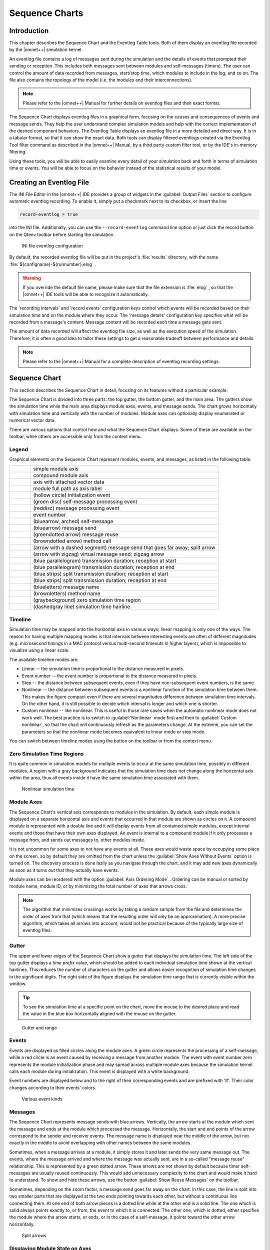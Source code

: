 
.. |timelinemode_image| image:: icons/timelinemode.png
   :class: toolbutton
.. |axisordering_image| image:: icons/axisordering.png
   :class: toolbutton
.. |filter_image| image:: icons/filter.png
   :class: toolbutton
.. |Event_image| image:: icons/Event.png
   :width: 16px
.. |LineFilterMode_image| image:: icons/LineFilterMode.png
   :class: toolbutton
.. |displaymode_image| image:: icons/displaymode.png
   :class: toolbutton
.. |zoomplus_image| image:: icons/zoomplus.png
   :class: toolbutton
.. |zoomminus_image| image:: icons/zoomminus.png
   :class: toolbutton
.. |incr_spacing_image| image:: icons/incr_spacing.png
   :class: toolbutton
.. |decr_spacing_image| image:: icons/decr_spacing.png
   :class: toolbutton
.. |export_wiz_image| image:: icons/export_wiz.png
   :class: toolbutton
.. |NameMode_image| image:: icons/NameMode.png
   :class: toolbutton
.. |Search_image| image:: icons/Search.png
   :class: toolbutton
.. |SearchNext_image| image:: icons/SearchNext.png
   :class: toolbutton
.. |bkmrk_nav_image| image:: icons/bkmrk_nav.png
   :class: toolbutton
.. |refresh_image| image:: icons/refresh.png
   :class: toolbutton
.. |reusearrows_image| image:: icons/reusearrows.png
   :class: toolbutton



Sequence Charts
===============

Introduction
------------

This chapter describes the Sequence Chart and the Eventlog Table tools. Both of them display an eventlog file recorded
by the |omnet++| simulation kernel.

An eventlog file contains a log of messages sent during the simulation and the details of events that prompted their
sending or reception. This includes both messages sent between modules and self-messages (timers). The user can control
the amount of data recorded from messages, start/stop time, which modules to include in the log, and so on. The file
also contains the topology of the model (i.e. the modules and their interconnections).

.. note::

   Please refer to the |omnet++| Manual for further details on eventlog files and their exact format.

The Sequence Chart displays eventlog files in a graphical form, focusing on the causes and consequences of events and
message sends. They help the user understand complex simulation models and help with the correct implementation of the
desired component behaviors. The Eventlog Table displays an eventlog file in a more detailed and direct way. It is in a
tabular format, so that it can show the exact data. Both tools can display filtered eventlogs created via the Eventlog
Tool filter command as described in the |omnet++| Manual, by a third party custom filter tool, or by the IDE's in-memory
filtering.

Using these tools, you will be able to easily examine every detail of your simulation back and forth in terms of
simulation time or events. You will be able to focus on the behavior instead of the statistical results of your model.

Creating an Eventlog File
-------------------------

The INI File Editor in the |omnet++| IDE provides a group of widgets in the :guilabel:`Output Files` section to configure
automatic eventlog recording. To enable it, simply put a checkmark next to its checkbox, or insert the line

.. code-block:: ini

   record-eventlog = true

into the INI file. Additionally, you can use the :literal:`--record-eventlog` command line option or just click the
record button on the Qtenv toolbar before starting the simulation.

.. figure:: pictures/INI-Eventlog.png
   :width: 60%

   INI file eventlog configuration

By default, the recorded eventlog file will be put in the project's :file:`results` directory, with the name
:file:`${configname}-${runnumber}.elog` .

.. warning::

   If you override the default file name, please make sure that the file extension is :file:`elog` , so that the |omnet++|
   IDE tools will be able to recognize it automatically.

The 'recording intervals' and 'record events' configuration keys control which events will be recorded based on their
simulation time and on the module where they occur. The 'message details' configuration key specifies what will be
recorded from a message's content. Message content will be recorded each time a message gets sent.

The amount of data recorded will affect the eventlog file size, as well as the execution speed of the simulation.
Therefore, it is often a good idea to tailor these settings to get a reasonable tradeoff between performance and
details.

.. note::

   Please refer to the |omnet++| Manual for a complete description of eventlog recording settings.

Sequence Chart
--------------

This section describes the Sequence Chart in detail, focusing on its features without a particular example.

The Sequence Chart is divided into three parts: the top gutter, the bottom gutter, and the main area. The gutters show
the simulation time while the main area displays module axes, events, and message sends. The chart grows horizontally
with simulation time and vertically with the number of modules. Module axes can optionally display enumerated or
numerical vector data.

There are various options that control how and what the Sequence Chart displays. Some of these are available on the
toolbar, while others are accessible only from the context menu.

Legend
~~~~~~

Graphical elements on the Sequence Chart represent modules, events, and messages, as listed in the following table.

.. list-table::
   :widths: 10 90
   :header-rows: 0

   * - .. image:: pictures/SequenceChart-Legend-SimpleModuleAxis.png
     - simple module axis

   * - .. image:: pictures/SequenceChart-Legend-CompoundModuleAxis.png
     - compound module axis

   * - .. image:: pictures/SequenceChart-Legend-AxisWithAttachedVector.png
     - axis with attached vector data

   * - .. image:: pictures/SequenceChart-Legend-ModuleFullPath.png
     - module full path as axis label

   * - .. image:: pictures/SequenceChart-Legend-InitializationEvent.png
     - (hollow circle) initialization event

   * - .. image:: pictures/SequenceChart-Legend-SelfMessageProcessingEvent.png
     - (green disc) self-message processing event

   * - .. image:: pictures/SequenceChart-Legend-MessageProcessingEvent.png
     - (reddisc) message processing event

   * - .. image:: pictures/SequenceChart-Legend-EventNumber.png
     - event number

   * - .. image:: pictures/SequenceChart-Legend-SelfMessage.png
     - (bluearrow, arched) self-message

   * - .. image:: pictures/SequenceChart-Legend-MessageSend.png
     - (bluearrow) message send

   * - .. image:: pictures/SequenceChart-Legend-MessageReuse.png
     - (greendotted arrow) message reuse

   * - .. image:: pictures/SequenceChart-Legend-MethodCall.png
     - (browndotted arrow) method call

   * - .. image:: pictures/SequenceChart-Legend-SplitArrow.png
     - (arrow with a dashed segment) message send that goes far away; split arrow

   * - .. image:: pictures/SequenceChart-Legend-ZigZagArrow.png
     - (arrow with zigzag) virtual message send; zigzag arrow

   * - .. image:: pictures/SequenceChart-Legend-TransmissionDuration-ReceptionAtStart.png
     - (blue parallelogram) transmission duration; reception at start

   * - .. image:: pictures/SequenceChart-Legend-TransmissionDuration-ReceptionAtEnd.png
     - (blue parallelogram) transmission duration; reception at end

   * - .. image:: pictures/SequenceChart-Legend-SplitTransmissionDuration-ReceptionAtStart.png
     - (blue strips) split transmission duration; reception at start

   * - .. image:: pictures/SequenceChart-Legend-SplitTransmissionDuration-ReceptionAtEnd.png
     - (blue strips) split transmission duration; reception at end

   * - .. image:: pictures/SequenceChart-Legend-MessageName.png
     - (blueletters) message name

   * - .. image:: pictures/SequenceChart-Legend-MethodName.png
     - (brownletters) method name

   * - .. image:: pictures/SequenceChart-Legend-ZeroSimulationTimeRegion.png
     - (graybackground) zero simulation time region

   * - .. image:: pictures/SequenceChart-Legend-SimulationTimeHairline.png
     - (dashedgray line) simulation time hairline


Timeline
~~~~~~~~

Simulation time may be mapped onto the horizontal axis in various ways; linear mapping is only one of the ways. The
reason for having multiple mapping modes is that intervals between interesting events are often of different magnitudes
(e.g. microsecond timings in a MAC protocol versus multi-second timeouts in higher layers), which is impossible to
visualize using a linear scale.

The available timeline modes are:

-  Linear -- the simulation time is proportional to the distance measured in pixels.
-  Event number -- the event number is proportional to the distance measured in pixels.
-  Step -- the distance between subsequent events, even if they have non-subsequent event numbers, is the same.
-  Nonlinear -- the distance between subsequent events is a nonlinear function of the simulation time between them. This
   makes the figure compact even if there are several magnitudes difference between simulation time intervals. On the
   other hand, it is still possible to decide which interval is longer and which one is shorter.
-  Custom nonlinear -- like nonlinear. This is useful in those rare cases when the automatic nonlinear mode does not
   work well. The best practice is to switch to :guilabel:`Nonlinear` mode first and then to :guilabel:`Custom
   nonlinear`, so that the chart will continuously refresh as the parameters change. At the extreme, you can set the
   parameters so that the nonlinear mode becomes equivalent to linear mode or step mode.

You can switch between timeline modes using the |timelinemode_image| button on the toolbar or from the
context menu.

Zero Simulation Time Regions
~~~~~~~~~~~~~~~~~~~~~~~~~~~~

It is quite common in simulation models for multiple events to occur at the same simulation time, possibly in different
modules. A region with a gray background indicates that the simulation time does not change along the horizontal axis
within the area, thus all events inside it have the same simulation time associated with them.

.. figure:: pictures/SequenceChart-ZeroSimulationTimeRegions.png
   :width: 40%

   Nonlinear simulation time

Module Axes
~~~~~~~~~~~

The Sequence Chart's vertical axis corresponds to modules in the simulation. By default, each simple module is displayed
on a separate horizontal axis and events that occurred in that module are shown as circles on it. A compound module is
represented with a double line and it will display events from all contained simple modules, except internal events and
those that have their own axes displayed. An event is internal to a compound module if it only processes a message from,
and sends out messages to, other modules inside.

It is not uncommon for some axes to not have any events at all. These axes would waste space by occupying some place on
the screen, so by default they are omitted from the chart unless the :guilabel:`Show Axes Without Events` option is
turned on. The discovery process is done lazily as you navigate through the chart, and it may add new axes dynamically
as soon as it turns out that they actually have events.

Module axes can be reordered with the option :guilabel:`Axis Ordering Mode` |axisordering_image|. Ordering
can be manual or sorted by module name, module ID, or by minimizing the total number of axes that arrows cross.

.. note::

   The algorithm that minimizes crossings works by taking a random sample from the file and determines the order of axes
   from that (which means that the resulting order will only be an approximation). A more precise algorithm, which takes
   all arrows into account, would not be practical because of the typically large size of eventlog files.

Gutter
~~~~~~

The upper and lower edges of the Sequence Chart show a gutter that displays the simulation time. The left side of the
top gutter displays a *time prefix* value, which should be added to each individual simulation time shown at the
vertical hairlines. This reduces the number of characters on the gutter and allows easier recognition of simulation time
changes in the significant digits. The right side of the figure displays the simulation time range that is currently
visible within the window.

.. tip::

   To see the simulation time at a specific point on the chart, move the mouse to the desired place and read the value
   in the blue box horizontally aligned with the mouse on the gutter.

.. figure:: pictures/SequenceChart-Gutter.png
   :width: 90%

   Gutter and range

Events
~~~~~~

Events are displayed as filled circles along the module axes. A green circle represents the processing of a
self-message, while a red circle is an event caused by receiving a message from another module. The event with event
number zero represents the module initialization phase and may spread across multiple module axes because the simulation
kernel calls each module during initialization. This event is displayed with a white background.

Event numbers are displayed below and to the right of their corresponding events and are prefixed with '#'. Their color
changes according to their events' colors.

.. figure:: pictures/SequenceChart-Events.png
   :width: 20%

   Various event kinds

Messages
~~~~~~~~

The Sequence Chart represents message sends with blue arrows. Vertically, the arrow starts at the module which sent the
message and ends at the module which processed the message. Horizontally, the start and end points of the arrow
correspond to the sender and receiver events. The message name is displayed near the middle of the arrow, but not
exactly in the middle to avoid overlapping with other names between the same modules.

Sometimes, when a message arrives at a module, it simply stores it and later sends the very same message out. The events,
where the message arrived and where the message was actually sent, are in a so-called "message reuse" relationship. This
is represented by a green dotted arrow. These arrows are not shown by default because timer self-messages are usually
reused continuously. This would add unnecessary complexity to the chart and would make it hard to understand.
To show and hide these arrows, use the button :guilabel:`Show Reuse Messages` |reusearrows_image| on the
toolbar.

Sometimes, depending on the zoom factor, a message send goes far away on the chart. In this case, the line is split into
two smaller parts that are displayed at the two ends pointing towards each other, but without a continuous line
connecting them. At one end of both arrow pieces is a dotted line while at the other end is a solid line. The one which
is solid always points exactly to, or from, the event to which it is connected. The other one, which is dotted, either
specifies the module where the arrow starts, or ends, or in the case of a self-message, it points toward the other arrow
horizontally.

.. figure:: pictures/SequenceChart-SplitArrows.png
   :width: 50%

   Split arrows

Displaying Module State on Axes
~~~~~~~~~~~~~~~~~~~~~~~~~~~~~~~

It is possible to display module state on an axis. The axis is then rendered as a colored strip that changes color every
time the module state changes. The data is taken from an output vector in an *output vector file*, normally recorded by
the simulation together with the eventlog file.

.. figure:: pictures/SequenceChart-AxisWithState.png
   :width: 60%

   Axis with state information displayed

To attach an output vector to an axis, right-click the desired axis and select :guilabel:`Attach Vector to Axis` from
the context menu. You will be prompted for an output vector file and for a vector in the file. If the vector is of type
enum (that is, it has metadata attached that assigns symbolic names to values, e.g. ``IDLE`` for 0,
``TRANSMIT`` for 1, etc.), then the chart will display symbolic names inside the strip, otherwise it will
display the values as numbers. The background coloring for the strip is automatic.

.. note::

   Recording output vectors is explained in the *|omnet++| Simulation Manual*. It is recommended to turn on
   recording event numbers (``**.vector-record-eventnumbers = true`` inifile setting), because that allows the Sequence
   Chart tool to display state changes accurately even if there are multiple events at the same simulation time.

   The format of output vector files is documented in an appendix of the Manual. To see whether a given output vector is
   suitable for the Sequence Chart, search for the vector declaration (``vector... `` line) in the file. When event
   numbers are enabled, the vector declaration will end in ``ETV`` (not ``TV``). If a vector has an enum attached, there
   will be an ``attr enum`` line after the vector declaration. An example vector declaration with an enum:

   .. code-block

      vector 5 Net.host[2].radio state ETV
      attr enum "IDLE=0,TRANSMIT=1,RECEIVE=2"

Zooming
~~~~~~~

To zoom in or out horizontally along the timeline, use the :guilabel:`Zoom In` |zoomplus_image| and
:guilabel:`Zoom Out` |zoomminus_image| buttons on the toolbar. To decrease or increase the distance between
the axes, use the :guilabel:`Increase/Decrease Spacing` |incr_spacing_image| |decr_spacing_image| commands.

.. warning::

   When you zoom out, more events and messages become visible on the chart, making it slower. When you zoom in, message
   lines start break, making it less informative. Try to keep a reasonable zoom level.

Navigation
~~~~~~~~~~

To scroll through the Sequence Chart, use either the scroll bars, drag with the left mouse button or scroll with the
mouse wheel using the :kbd:`Shift` modifier key for horizontal scroll.

There are also navigation options to go to the previous :kbd:`Shift+LEFT` or next :kbd:`Shift+RIGHT` event in the same module.

Similar to navigating in the Eventlog Table, to go to the cause event, press :kbd:`Ctrl+LEFT`. To go to the arrival of a
message send, press :kbd:`Ctrl+RIGHT` while an event is selected.

Tooltips
~~~~~~~~

The Sequence Chart displays tooltips for axes, events, message sends and reuses. When a tooltip is shown for any of the
above, the chart will highlight the corresponding parts. Sometimes, when the chart is zoomed out it might show a complex
tooltip immediately because there are multiple items under the mouse.

.. tip::

   To measure the simulation time difference between two events, select one of them while staying at the other to
   display the tooltip.

.. figure:: pictures/SequenceChart-Tooltip.png
   :width: 80%

   Event tooltip

Bookmarks
~~~~~~~~~

Just like the Eventlog Table, the Sequence Chart also supports bookmarks to make navigation easier. Bookmarks are saved
for the files rather than the various editors, therefore they are shared between them. The chart highlights bookmarked
events with a circle around them similar to primary selection but with a different color.

Exporting
~~~~~~~~~

The Sequence Chart supports exporting continuous parts into SVG format for documentation purposes. This function is
available from the context menu |export_wiz_image|. You can export the whole Sequence Chart, a region
between two selected events, or the currently visible area.

Associated Views
~~~~~~~~~~~~~~~~

When you open an eventlog file in the Sequence Chart editor, it will automatically open the :guilabel:`Eventlog Table
View` with the same file. If you select an event on the Sequence Chart editor, then the :guilabel:`Eventlog Table View`
will jump to the same event and vice versa. This interconnection makes navigation easier and you can immediately see the
details of the selected event's raw data.

Filtering
~~~~~~~~~

You can also filter the contents of the Sequence Chart. This actually means that some of the events are not displayed on
the chart so that the user can focus on the relevant parts. When filtering is turned on (displayed in the status line),
some of the message arrows might have a filter sign (a double zigzag crossing the arrow line's center). Such a message
arrow means that there is a message going out from the source module, which after processing in some other filtered out
modules, reaches the target module. The message name of the arrow in this case corresponds to the first and the last
message in the chain that was filtered out.

.. figure:: pictures/SequenceChart-ZigZagArrows.png
   :width: 40%

   Zigzag arrows

When a module filter is used, it will determine which modules will have axes. If the events that occurred in a module
are completely filtered out, then the Sequence Chart will not display the superfluous axis belonging to that module.
This reduces the number of axes and makes it easier to understand the figure.

Events may not have subsequent event numbers, which means that the events in between have been filtered out. At the
extreme, the chart may even be empty, meaning that there are no matching events at all.

To filter the Sequence Chart, open the :guilabel:`Filter Dialog` using the filter button |filter_image| on
the toolbar. You can also filter from the context menu using the shortcuts provided for events and message sends
currently under the mouse.

Eventlog Table
--------------

This section describes the Eventlog Table in details focusing on its features without a particular example.

The Eventlog Table has one row per line in the eventlog file. It has three columns. The first two are called event
number and simulation time respectively. They show the values corresponding to the simulation event where the line was
recorded. The third column, called details, contains the actual data, which varies for each line kind. The different
kinds of lines can be easily recognized by their icons. Some lines, such as sending a message through a sequence of
gates, relate to each other and are indented so that the user can recognize them more easily.

There are various options, which control how and what the Eventlog Table displays. Some of these are available on the
toolbar, while others are accessible only from the context menu.

Display Mode
~~~~~~~~~~~~

The eventlog file content may be displayed in two different notations. The :guilabel:`Raw` data notation shows exactly
what is present in the file.

.. figure:: pictures/EventlogTable-RawMode.png
   :width: 80%

   Raw notation

The :guilabel:`Descriptive` notation, after some preprocessing, displays the log file in a readable format. It also
resolves references and types, so that less navigation is required to understand what is going on. To switch between the
two, use the :guilabel:`Display Mode` |displaymode_image| button on the toolbar or the context menu.

.. figure:: pictures/EventlogTable-DescriptiveMode.png
   :width: 80%

   Descriptive notation

Name Mode
~~~~~~~~~

There are three different ways to display names in the Eventlog Table; it is configurable with the :guilabel:`Name Mode`
|NameMode_image| option. Full path and full name shows what you would expect. The smart mode uses the
context of the line to decide whether a full path or a full name should be displayed. For each event line, this mode
always displays the full path. For all other lines, if the name is the same as the enclosing event's module name, then
it shows the full name only. This choice makes lines shorter and allows for faster reading.

Type Mode
~~~~~~~~~

The option called :guilabel:`Type Mode` can be used to switch between displaying the C++ class name or the NED type name
in parenthesis before module names. This is rarely used, so it is only available from the context menu.

Line Filter
~~~~~~~~~~~

The Eventlog Table may be filtered by using the :guilabel:`Line Filter` |LineFilterMode_image| button on
the toolbar. This option allows filtering for lines with specific kinds. There are some predefined filters.

You can also provide a custom filter pattern, referring to fields present in :guilabel:`Raw` mode, using a match
expression. The following example is a custom filter, which will show message sends where the message's class is
AirFrame.

.. code-block::

   BS and c(AirFrame)

Please refer to the |omnet++| Manual for more details on match expressions.

.. note::

   To avoid confusion, event lines marked with green circles |Event_image| are always shown in the Eventlog
   Table and are independent of the line filter.

Navigation
~~~~~~~~~~

You can navigate using your keyboard and mouse just like in any other table. There are a couple of non-standard
navigation options in the context menu, which can also be used with the keyboard.

The simplest are the :guilabel:`Goto Event` and the :guilabel:`Goto Simulation Time`, both of which simply jump to the
designated location.

There are navigation options for going to the previous :kbd:`Alt+UP` or next :kbd:`Alt+DOWN` event in general, and to go to the
previous :kbd:`Shift+UP` or next :kbd:`Shift+DOWN` event in the same module.

Some of the navigation options focus on the causes of events and consequences of message sends. To go to the cause
event, press :kbd:`Ctrl+UP`. To go to the arrival of a message send, press :kbd:`Ctrl+DOWN`, after selecting the message being sent.

Finally, there are navigation options for message reuse relationships. You can go to the original event of a message
from the line where it was being reused. In the other direction, you can go to the reused event of a message from the
event where it was received. These options are enabled only if they actually make sense for the current selection.

.. figure:: pictures/EventlogTable-NavigationMenu.png
   :width: 50%

   Navigation context menu

Selection
~~~~~~~~~

The Eventlog Table uses multiple selection even though most of the user commands require single selection.

Searching
~~~~~~~~~

For performance reasons, the search |Search_image| function works directly on the eventlog file and not the
text displayed in the Eventlog Table. It means that some static text present in :guilabel:`Descriptive` mode cannot be
found. Usually, it is easier to figure out what to search for in :guilabel:`Raw` mode, where the eventlog file's content
is directly displayed. The search can work in both directions, starting from the current selection, and may be case
insensitive. To repeat the last search, use the :guilabel:`Find Next` |SearchNext_image| command.

Bookmarks
~~~~~~~~~

For easier navigation, the Eventlog Table supports navigation history. This is accessible from the standard IDE toolbar
just like for other kinds of editors. It works by remembering each position where the user stayed more than 3 seconds.
The navigation history is temporary and thus it is not saved when the file is closed.

Persistent bookmarks |bkmrk_nav_image| are also supported and they can be added from the context menu. A
Bookmarked event is highlighted with a different background color.

.. figure:: pictures/EventlogTable-Bookmark.png
   :width: 80%

   A bookmark

To jump to a bookmark, use the standard :guilabel:`Bookmark View` (this is possible even after restarting the IDE).

Tooltips
~~~~~~~~

Currently, only the message send lines have tooltips. If message detail recording was configured for the simulation,
then a tooltip will show the recorded content of a message send over the corresponding line.

.. figure:: pictures/EventlogTable-Tooltip.png
   :width: 60%

   A message send tooltip

Associated Views
~~~~~~~~~~~~~~~~

When you open an eventlog file in the Eventlog Table editor, it will automatically open the :guilabel:`Sequence Chart
View` with the same file. If you select an event on the Eventlog Table editor, then the :guilabel:`Sequence Chart View`
will jump to the same event and vice versa. This interconnection makes navigation easier, and you can immediately see
the cause and effect relationships of the selected event.

Filtering
~~~~~~~~~

If the Eventlog Table displays a filtered eventlog, then subsequent events may not have subsequent event numbers. This
means that the events in between have been filtered out. At the extreme, the table may even be empty, which means that
there are no matching events at all.

Filter Dialog
-------------

The content of an eventlog can be filtered within the |omnet++| IDE. This is on-the-fly filtering as opposed to the file
content filtering provided by the :guilabel:`Eventlog` tool. To use on the fly filtering, open the filter configuration dialog
with the button |filter_image| on the toolbar, enable some of the range, module, message, or trace filters,
set the various filter parameters, and apply the settings. The result is another eventlog, resident in memory, that
filters out some events.

.. note::

   Similar to the command line :command:`opp_eventlogtool` described in the |omnet++| Manual, the in-memory filtering can only
   filter out whole events.

In-memory, on-the-fly filtering means that the filter's result is not saved into an eventlog file, but it is computed
and stored within memory. This allows rapid switching between different views of the same eventlog within both the
:guilabel:`Sequence Chart` and the :guilabel:`Eventlog Table`.

The filter configuration dialog shown in :numref:`fig-filter-dialog` has many options.
They are organized into a tree with each part restricting the eventlog's content. The individual filter components may
be turned on and off independent of each other. This allows remembering the filter settings even if some of them are
temporarily unused.

The combination of various filter options might be complicated and hard to understand. To make it easier, the
:guilabel:`Filter Dialog` automatically displays the current filter in a human readable form at the bottom of the
dialog.

.. _fig-filter-dialog:
.. figure:: pictures/SequenceChart-FilterDialog.png
   :width: 60%

   Filter Dialog

Range Filter
~~~~~~~~~~~~

This is the simplest filter, which filters out events from the beginning and end of the eventlog. It might help to
reduce the computation time dramatically when defining filters, which otherwise would be very expensive to compute for
the whole eventlog file.

Module Filter
~~~~~~~~~~~~~

With this kind of filter, you can filter out events that did not occur in any of the specified modules. The modules
which will be included in the result can be selected by their NED type, full path, module id, or by a match expression.
The expression may refer to the raw data present in the lines marked with 'MC' in the eventlog file.

Message Filter
~~~~~~~~~~~~~~

This filter is the most complicated one. It allows filtering for events, which either process or send specific messages.
The messages can be selected based on their C++ class name, message name, various message ids, and a match expression.
The expression may refer to the raw data present in the lines marked with 'BS' in the eventlog file.

There are four different message ids to filter, each with different characteristics. The most basic one is the id, which
is unique for each constructed message independent of how it was created. The tree id is special because it gets copied
over when a message is created by copying (duplicating) another. The encapsulation id is different in that it gives the
id of the innermost encapsulated message. Finally, the encapsulation tree id combines the two by providing the innermost
encapsulated message's tree id.

Tracing Causes/Consequences
~~~~~~~~~~~~~~~~~~~~~~~~~~~

The trace filter allows filtering for causes and consequence of a particular event specified by its event number. The
cause/consequence relation between two events means that there is a message send/reuse path from the cause event to the
consequence event. If there was a message reuse in the path, then the whole path is considered to be a message reuse
itself.

.. warning::

   Since computing the causes and consequences in an eventlog file that is far away from the traced event might be a
   time consuming task, the user can set extra range limits around the traced event. These limits are separate from the
   range filter due to being relative to the traced event. This means that if you change the traced event, there is no
   need to change the range parameters. It is strongly recommended that users provide these limits when tracing events
   to avoid long running operations.

Collection Limits
~~~~~~~~~~~~~~~~~

When an in-memory filter is applied to an eventlog, it does not only filter out events, but it also provides automatic
discovery for virtual message sends. It means that two events far away, and not directly related to each other, might
have a virtual message send (or reuse) between them. Recall that there is a virtual message send (or reuse) between two
events if and only if there is a path of message sends (or reuses) connecting the two.

The process of collecting these virtual message dependencies is time consuming and thus has to be limited. There are two
options. The first one limits the number of virtual message sends collected per event. The other one limits the depth of
cause/consequence chains during collection.

Long-Running Operations
~~~~~~~~~~~~~~~~~~~~~~~

Sometimes, computing the filter's result takes a lot of time, especially when tracing causes/consequences without
specifying proper range limits in terms of event numbers or simulation times. If you cancel a long running operation,
you can go back to the :guilabel:`Filter Dialog` to modify the filter parameters, or simply turn the filter off. To
restart drawing, use the refresh button |refresh_image| on the toolbar.

.. tip::

   Providing a proper range filter is always a good idea to speed up computing the filter's result.

Other Features
--------------

Both the Sequence Chart and the Eventlog Table tools can be used as an editor and also as a view. The difference between
an editor or a view is quite important because there is only at most one instance of a view of the same kind. It means
that even if multiple eventlog files are open in Sequence Chart editors, there is no more than one :guilabel:`Eventlog
Table` view shared between them. This single view will automatically display the eventlog file of the active editor. It
will also remember its position and state when it switches among editors. For more details on editors and views, and
their differences, please refer to the Eclipse documentation.

.. note::

   Despite the name "editor", which is a concept of the Eclipse platform, neither the :guilabel:`Sequence Chart`, 
   nor the :guilabel:`Eventlog Table` can be used to actually change the contents of an eventlog file.

It is possible to open the same eventlog file in multiple editors and to navigate to different locations, or use
different display modes or filters in a location. Once an eventlog is open in an editor, you can use the
:menuselection:`Window --> New Editor` to open it again.

.. tip::

   Dragging one of the editors from the tabbed pane to the side of the editor's area allows you to interact with the two
   simultaneously.

Settings
~~~~~~~~

There are various settings for both tools which affect the display, such as display modes, content position, filter
parameters, etc. These user-specified settings are automatically saved for each file and they are reused whenever the
file is revisited. The per file settings are stored under the |omnet++| workspace, in the directory
:file:`.metadata\.plugins\org.eclipse.core.resources\.projects\<project-name>` .

Large File Support
~~~~~~~~~~~~~~~~~~

Since an eventlog file might be several Gigabytes, both tools are designed in a way that allows for efficient displaying
of such a file without requiring large amounts of physical memory to load it at once. As you navigate through the file,
physical memory is filled up with the content lazily. Since it is difficult to reliably identify when the system is
getting low on physical memory, it is up to the user to release the allocated memory when needed. This operation,
although usually not required, is available from the context menu as :menuselection:`Release Memory`. It does not affect the
user interface in any way.

The fact that the eventlog file is loaded lazily and optionally filtered also means that the exact number of lines and
events it contains cannot be easily determined. This affects the way scrollbars work in the lazy directions: horizontal
for the Sequence Chart and vertical for the Eventlog Table. These scrollbars act as a non-linear approximation in that
direction. For the most, the user will be unaware of these approximations unless the file is really small.

Viewing a Running Simulation's Results
~~~~~~~~~~~~~~~~~~~~~~~~~~~~~~~~~~~~~~

Even though the simulation kernel keeps the eventlog file open for writing while the simulation is running, it may be
open in the |omnet++| IDE simultaneously. Both tools can be guided by pressing the END key to follow the eventlog's end as
new content is appended to it. If you pause the simulation in the runtime environment, then after a few seconds the
tools will refresh their content and jump to the very end. This process makes it possible to follow the simulation
step-by-step on the Sequence Chart.

Caveats
~~~~~~~

Sometimes, drawing the Sequence Chart may take a lot of time. Zooming out too much, for example, might result in slow
response times. A dialog might pop up telling the user that a long running eventlog operation is in progress. You can
safely cancel these operations at any time you like, or just wait until they finish. To restart the rendering process,
simply press the refresh button |refresh_image| on the toolbar. Before refreshing, it is a good idea to
revert to some defaults (e.g. default zoom level) or revert the last changes (e.g. navigate back, turn filter off,
etc.).

.. warning::

   An operation which runs for an unreasonably long time might be a sign of a problem that should be reported.

Examples
--------

This section will guide you through the use of the Sequence Chart and Eventlog Table tools, using example simulations
from |omnet++| and the INET Framework. Before running any of the simulations, make sure that eventlog recording is enabled
by adding the line

.. code-block:: ini

   record-eventlog = true

in the :file:`omnetpp.ini` file in the simulation's directory. To open the generated eventlog in the |omnet++| IDE, go to
the example's :file:`results` directory in the :guilabel:`Resource Navigator` View, and double-click the log file. By
default, the file will open in the Sequence Chart.

.. tip::

   To open the file in the Eventlog Table as editor, right-click the file, and choose the corresponding item from the
   context menu's :menuselection:`Open With` submenu.

Tictoc
~~~~~~

The Tictoc example is available in the |omnet++| installation under the directory :file:`samples/tictoc` . Tictoc is the
most basic example in this chapter and it provides a quick overview on how to use and understand the Sequence Chart.

Start the simulation and choose the simplest configuration, 'Tictoc1', which specifies only two nodes called 'tic' and
'toc.' During initialization, one of the nodes will send a message to the other. From then on, every time a node
receives the message, it will simply send it back. This process continues until you stop the simulation. In
:numref:`fig-tictoc-two` you can see how this is represented on a Sequence
Chart. The two horizontal black lines correspond to the two nodes and are labeled 'tic' and 'toc.' The red circles
represent events and the blue arrows represent message sends. It is easy to see that all message sends take 100
milliseconds and that the first sender is the node 'tic.'

.. _fig-tictoc-two:
.. figure:: pictures/SequenceChart-Examples-TicTocTwoNodes.png
   :width: 80%

   Tictoc with two nodes

In the next Tictoc example, there are six nodes tossing a message around until it reaches its destination. To generate
the eventlog file, restart the simulation and choose the configuration 'Tictoc9'. In
:numref:`fig-tictoc-several` you can see how the message goes from one
node to another, starting from node '0' and passing through it twice more, until it finally reaches its destination,
node '3.' The chart also shows that this example, unlike the previous one, starts with a self-message instead of
immediately sending a message from initialize to another node.

.. _fig-tictoc-several:
.. figure:: pictures/SequenceChart-Examples-TicTocSeveralNodes.png
   :width: 80%

   Tictoc with six nodes

Let us demonstrate with this simple example how filtering works with the Sequence Chart. Open the :guilabel:`Filter
Dialog` with the toolbar button |filter_image| and put a checkmark for node '0' and '3' on the
:menuselection:`Module filter --> by name` panel, and apply it. The chart now displays only two axes that correspond to the two
selected nodes. Note that the arrows on this figure are decorated with zigzags, meaning that they represent a sequence
of message sends. Such arrows will be called virtual message sends in the rest of this chapter. The first two arrows
show the message returning to node '0' at event #9 and event #13, and the third shows that it reaches the destination at
event #16. The events where the message was in between are filtered out.

.. figure:: pictures/SequenceChart-Examples-TicTocSeveralNodesFiltered.png
   :width: 40%

   Filtering for node '0' and '3'

FIFO
~~~~

The FIFO example is available in the |omnet++| installation under the directory :file:`samples/fifo` . The FIFO is an
important example because it uses a queue, which is an essential part of discrete event simulations and introduces the
notion of message reuses.

When you start the simulation, choose the configuration 'low job arrival rate' and let it run for a while. In
:numref:`fig-fifo` you can see three modules: a ``source``, a ``queue``, and a
``sink``. The simulation starts with a self-message and then the generator sends the first message to the queue at event
#1. It is immediately obvious that the message stays in the queue for a certain period of time, between event #2 and
event #3.

.. tip::

   When you select one event and hover with the mouse above the other, the Sequence Chart will show the length of this
   time period in a tooltip.

Finally, the message is sent to the ``sink`` where it is deleted at event #4.

.. _fig-fifo:
.. figure:: pictures/SequenceChart-Examples-FIFO.png
   :width: 80%

   The FIFO example

Something interesting happens at event #12 where the incoming message suddenly disappears. It seems like the queue does
not send the message out. Actually, what happens is that the queue enqueues the job because it is busy serving the
message received at event #10. Since this queue is a FIFO, it will send out the first message at event #13. To see how
this happens, turn on :guilabel:`Show Reuse Messages` from the context menu; the result is shown in
:numref:`fig-fifo-reuse`. It displays a couple of green dotted arrows, one of
which starts at event #12 and arrives at event #17. This is a reuse arrow; it means that the message sent out from the
queue at event #17 is the same as the one received and enqueued at event #12. Note that the service of this message
actually begins at event #13, which is the moment that the queue becomes free after it completes the job received at
event #10.

.. _fig-fifo-reuse:
.. figure:: pictures/SequenceChart-Examples-FIFOReuse.png
   :width: 80%

   Showing reuse messages

Another type of message reuse is portrayed with the arrow from event #3 to event #6. The arrow shows that the queue
reuses the same timer message instead of creating a new one each time.

.. note::

   Whenever you see a reuse arrow, it means that the underlying implementation remembers the message between the two
   events. It might be stored in a pointer variable, a queue, or some other data structure.

The last part of this example is about filtering out the queue from the chart. Open the :guilabel:`Filter Dialog`,
select :guilabel:`sink` and :guilabel:`source` on the :menuselection:`Module filter --> by NED type` panel, and apply the change in settings. If you
look at the result in :numref:`fig-fifo-filtered`, you will see zigzag arrows
going from the 'source' to the 'sink.' These arrows show that a message is being sent through the queue from 'source' to
'sink.' The first two arrows do not overlap in simulation time, which means the queue did not have more than one message
during that time. The third and fourth arrows do overlap because the fourth job reached the queue while it was busy with
the third one. Scrolling forward you can find other places where the queue becomes empty and the arrows do not overlap.

.. _fig-fifo-filtered:
.. figure:: pictures/SequenceChart-Examples-FIFOFiltered.png
   :width: 80%

   Filtering the queue

Routing
~~~~~~~

The Routing example is available in the |omnet++| installation under the directory :file:`samples/routing` . The
predefined configuration called 'Net10' specifies a network with 10 nodes with each node having an application, a few
queues and a routing module inside. Three preselected nodes, namely the node '1,' '6,' and '8' are destinations, while
all nodes are message sources. The routing module uses the shortest path algorithm to find the route to the destination.
The goal in this example is to create a sequence chart that shows messages which travel simultaneously from multiple
sources to their destinations.

.. figure:: pictures/SequenceChart-Examples-RoutingNetwork.png
   :width: 60%

   Network with 10 nodes

Since we do not care about the details regarding what happens within nodes, we can simply turn on filtering for the NED
type ``node.Node``. The chart will have 10 axes with each axis drawn as two parallel solid black lines close to each
other. These are the compound modules that represent the nodes in the network. So far events could be directly drawn on
the simple module's axis where they occurred, but now they will be drawn on the compound module's axis of their
ancestor.

.. _fig-routing:
.. figure:: pictures/SequenceChart-Examples-Routing.png
   :width: 80%

   Filtering for nodes

To reduce clutter, the chart will automatically omit events which are internal to a compound module. An event is
internal to a compound module if it only processes a message from, and sends out messages to, other modules inside the
compound module.

If you look at :numref:`fig-routing` you will see a message going from node
'7' at event #10 to node '1' at event #23. This message stays in node '2' between event #15 and event #17. The gray
background area between them means that zero simulation time has elapsed (i.e. the model does not account for processing
time inside the network nodes).

.. note::

   This model contains both finite propagation delay and transmission time; arrows in the sequence chart correspond to
   the interval between the start of the transmission and the end of the reception.

This example also demonstrates message detail recording configured by

.. code-block:: ini

   eventlog-message-detail-pattern = Packet:declaredOn(Packet)

in the INI file. The example in :numref:`fig-routing-tooltip` shows the tooltip
presented for the second message send between event #17 and event #23.

.. _fig-routing-tooltip:
.. figure:: pictures/SequenceChart-Examples-RoutingTooltip.png
   :width: 50%

   Message detail tooltip

It is very easy to find another message on the chart that goes through the network parallel in simulation time. The one
sent from node '3' at event #13 to node '8' arriving at event #19 is such a message.

Wireless
~~~~~~~~

The Wireless example is available in the INET Framework under the directory :file:`examples/adhoc/ieee80211` . The
predefined configuration called 'Config1' specifies two mobile hosts moving around on the playground and communicating
via the IEEE 802.11 wireless protocol. The network devices are configured for ad-hoc mode and the transmitter power is
set so that hosts can move out of range. One of the hosts is continuously pinging the other.

In this section, we will explore the protocol's MAC layer, using two sequence charts. The first chart will show a
successful ping message being sent through the wireless channel. The second chart will show ping messages getting lost
and being continuously re-sent.

We also would like to record some message details during the simulation. To perform that function, comment out the
following line from ``omnetpp.ini``:

.. code-block:: ini

   eventlog-message-detail-pattern = *:(not declaredOn(cMessage) and not
     declaredOn(cNamedObject) and not declaredOn(cObject))

To generate the eventlog file, start the simulation environment and choose the configuration 'host1 pinging host0.' Run
the simulation in fast mode until about event #5000.

Preparing the Result
^^^^^^^^^^^^^^^^^^^^

When you open the :guilabel:`Sequence Chart`, it will show a couple of self-messages named 'move' being scheduled regularly. These
are self-messages that control the movement of the hosts on the playground. There is an axis labeled 'pingApp,' which
starts with a 'sendPing' message that is processed in an event far away on the chart. This is indicated by a split
arrow.

.. _fig-wireless-beg:
.. figure:: pictures/SequenceChart-Examples-WirelessBeginning.png
   :width: 80%

   The beginning

You might notice that there are only three axes in
:numref:`fig-wireless-beg` even though the simulation model clearly
contains more simple modules. This is because the Sequence Chart displays the first few events by default and in this
scenario, they all happen to be within those modules. If you scroll forward or zoom out, new axes will be added
automatically as needed.

For this example, ignore the 'move' messages and focus on the MAC layer instead. To begin with, open the
:guilabel:`Filter Dialog`, select 'Ieee80211Mac' and 'Ieee80211Radio' on the :menuselection:`Module filter --> by NED type`
panel, and apply the selected changes. The chart will have four axes, two for the MAC and two for the radio simple
modules.

The next step is to attach vector data to these axes. Open the context menu for each axis by clicking on them one by one
and select the :guilabel:`Attach Vector to Axis` submenu. Accept the vector file offered by default. Then, choose the
vector 'mac:State' for the MAC modules and 'mac:RadioState' for the radio modules. You will have to edit the filter in
the vector selection dialog (i.e. delete the last segment) for the radio modules because at the moment the radio state
is recorded by the MAC module, so the default filter will not be right. When this step is completed, the chart should
display four thick colored bars as module axes. The colors and labels on the bars specify the state of the corresponding
state machine at the given simulation time.

To aid comprehension, you might want to manually reorder the axis, so that the radio modules are put next to each other.
Use the button |axisordering_image| on the toolbar to switch to manual ordering. With a little zooming and
scrolling, you should be able to fit the first message exchange between the two hosts into the window.

Successful Ping
^^^^^^^^^^^^^^^

The first message sent by 'host1' is not a ping request but an ARP request. The processing of this message in 'host0'
generates the corresponding ARP reply. This is shown by the zigzag arrow between event #85 and event #90. The reply goes
back to 'host1,' which then sends a WLAN acknowledge in return. In this process, 'host1' discovers the MAC address of
'host0' based on its IP address.

.. figure:: pictures/SequenceChart-Examples-WirelessARP.png
   :width: 80%

   Discovering the MAC address

The send procedure for the first ping message starts at event #105 in 'host1' and finishes by receiving the acknowledge
at event #127. The ping reply send procedure starts at event #125 in 'host0' and finishes by receiving the WLAN
acknowledge at event #144. If you scroll forward, you can see as in
:numref:`fig-wireless-succping` the second complete successful ping
procedure between event #170 and event #206. To focus on the second successful ping message exchange, open the
:guilabel:`Filter Dialog` and enter these numbers in the range filter.

Timing is critical in a protocol implementation, so we will take a look at it using the Sequence Chart. The first self
message represents the fact that the MAC module listens to the radio for a DIFS period before sending the message out.
The message send from event #171 to event #172 occurs in zero simulation time as indicated by the gray background. It
represents the moment when the MAC module decides to send the ping request down to its radio module. The back-off
procedure was skipped for this message because there was no transmission during the DIFS period. If you look at event
#172 and event #173, you will see how the message propagates through the air from 'radio1' to 'radio0.' This finite
amount of time is calculated from the physical distance of the two modules and the speed of light. In addition, by
looking at event #172 and event #174, you will notice that the transmission time is not zero. This time interval is
calculated from the message's length and the radio module's bitrate.

.. _fig-wireless-succping:
.. figure:: pictures/SequenceChart-Examples-WirelessSuccessfulPing.png
   :width: 80%

   The second ping procedure

Another interesting fact seen in the figure is that the higher level protocol layers do not add delay for generating the
ping reply message in 'host0' between event #176 and event #183. The MAC layer procedure ends with sending back a WLAN
acknowledge after waiting a SIFS period.

Finally, you can get a quick overview of the relative timings of the IEEE 802.11 protocol by switching to linear
timeline mode. Use the button |timelinemode_image| on the toolbar and notice how the figure changes
dramatically. You might need to scroll and zoom in or out to see the details. This shows the usefulness of the nonlinear
timeline mode.

You can export this sequence chart for documentation purposes using the context menu's :menuselection:`Export to SVG` option.

Unsuccessful Ping
^^^^^^^^^^^^^^^^^

To see how the chart looks when the ping messages get lost in the air, first turn off range filtering. Then, go to event
#1269 by selecting the :guilabel:`Goto Event` option from the :guilabel:`Eventlog Table` View's context menu. In
:numref:`fig-wireless-unsuccping` you can see how the receiver radio does
not send up the incoming message to its MAC layer due to the signal level being too low. This actually happens at event
#1274 in 'host0.' Shortly thereafter, the transmitter MAC layer in 'host1' receives the timeout message at event #1275,
and starts the backoff procedure before resending the very same ping message. This process goes on with statistically
increasing backoff time intervals until event #1317. Finally, the maximum number of retries is reached and the message
is dropped.

.. _fig-wireless-unsuccping:
.. figure:: pictures/SequenceChart-Examples-WirelessUnsuccessfulPing.png
   :width: 80%

   Ping messages get lost

The chart also shows that during the unsuccessful ping period, there are no events occurring in the MAC layer of 'host0'
and it is continuously in 'IDLE' state.
